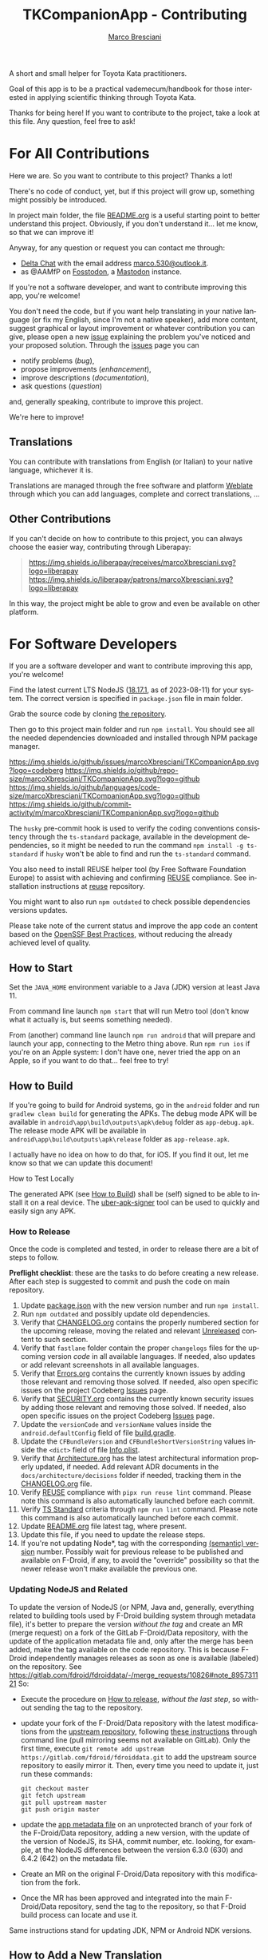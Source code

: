 # © 2021-2024 Marco Bresciani
# 
# Copying and distribution of this file, with or without modification,
# are permitted in any medium without royalty provided the copyright
# notice and this notice are preserved.
# This file is offered as-is, without any warranty.
# 
# This is a freely licensed work, as explained in the Definition of Free
# Cultural Works.
# 
# SPDX-FileCopyrightText: 2021-2024 Marco Bresciani
# SPDX-License-Identifier: CC-BY-SA-4.0

#+AUTHOR: [[https://codeberg.org/marcoXbresciani/][Marco Bresciani]]
#+LANGUAGE:  en
#+OPTIONS: toc:nil
#+TITLE: TKCompanionApp - Contributing
# -*- mode: org; coding: utf-8-dos; -*-

A short and small helper for Toyota Kata practitioners.

Goal of this app is to be a practical vademecum/handbook for those
interested in applying scientific thinking through Toyota Kata.

Thanks for being here! If you want to contribute to the project, take a
look at this file. Any question, feel free to ask!

#+TOC: headlines 6

* For All Contributions
:PROPERTIES:
:CUSTOM_ID: for-all-contributions
:END:

Here we are.
So you want to contribute to this project?
Thanks a lot!

There's no code of conduct, yet, but if this project will grow up,
something might possibly be introduced.

In project main folder, the file [[../README.org][README.org]] is a
useful starting point to better understand this project.
Obviously, if you don't understand it... let me know, so that we can
improve it!

Anyway, for any question or request you can contact me through:

- [[https://delta.chat/en/][Delta Chat]] with the email address
  [[mailto:marco.530@outlook.it][marco.530@outlook.it]].
- as @AAMfP on [[https://fosstodon.org][Fosstodon]], a
  [[https://joinmastodon.org/][Mastodon]] instance.

If you're not a software developer, and want to contribute improving
this app, you're welcome!

You don't need the code, but if you want help translating in your native
language (or fix my English, since I'm not a native speaker), add more
content, suggest graphical or layout improvement or whatever
contribution you can give, please open a new
[[https://codeberg.org/marcoXbresciani/TKCompanionApp/issues][issue]]
explaining the problem you've noticed and your proposed solution.
Through the
[[https://codeberg.org/marcoXbresciani/TKCompanionApp/issues][issues]]
page you can

- notify problems (/bug/),
- propose improvements (/enhancement/),
- improve descriptions (/documentation/),
- ask questions (/question/)

and, generally speaking, contribute to improve this project.

We're here to improve!

** Translations
:PROPERTIES:
:CUSTOM_ID: translations
:END:

You can contribute with translations from English (or Italian) to your
native language, whichever it is.

[[https://hosted.weblate.org/engage/tkcompanionapp/][https://hosted.weblate.org/widgets/tkcompanionapp/-/287x66-grey.png]]

Translations are managed through the free software and platform
[[https://hosted.weblate.org/engage/tkcompanionapp/][Weblate]] through
which you can add languages, complete and correct translations, ...

** Other Contributions
:PROPERTIES:
:CUSTOM_ID: other-contributions
:END:

If you can't decide on how to contribute to this project, you can always
choose the easier way, contributing through Liberapay:

#+BEGIN_QUOTE
[[https://liberapay.com/marcoXbresciani/donate][https://liberapay.com/assets/widgets/donate.svg]]

[[https://img.shields.io/liberapay/receives/marcoXbresciani.svg?logo=liberapay]]
[[https://img.shields.io/liberapay/patrons/marcoXbresciani.svg?logo=liberapay]]
#+END_QUOTE

In this way, the project might be able to grow and even be available on
other platform.

* For Software Developers
:PROPERTIES:
:CUSTOM_ID: for-software-developers
:END:

If you are a software developer and want to contribute improving this
app, you're welcome!

Find the latest current LTS NodeJS
([[https://nodejs.org/dist/latest-hydrogen/][18.17.1]], as of
2023-08-11) for your system.
The correct version is specified in =package.json= file in main folder.

Grab the source code by cloning
[[https://codeberg.org/marcoXbresciani/TKCompanionApp][the repository]].

Then go to this project main folder and run =npm install=.
You should see all the needed dependencies downloaded and installed
through NPM package manager.

[[https://codeberg.org/marcoXbresciani/TKCompanionApp/commits/branch/master][https://img.shields.io/maintenance/yes/2024.svg]]
[[https://codeberg.org/marcoXbresciani/TKCompanionApp/issues][https://img.shields.io/github/issues/marcoXbresciani/TKCompanionApp.svg?logo=codeberg]]
[[https://img.shields.io/github/repo-size/marcoXbresciani/TKCompanionApp.svg?logo=github]]
[[https://img.shields.io/github/languages/code-size/marcoXbresciani/TKCompanionApp.svg?logo=github]]
[[https://img.shields.io/github/commit-activity/m/marcoXbresciani/TKCompanionApp.svg?logo=github]]

The =husky= pre-commit hook is used to verify the coding conventions
consistency through the =ts-standard= package, available in the
development dependencies, so it might be needed to run the command
=npm install -g ts-standard= if =husky= won't be able to find and run
the =ts-standard= command.

You also need to install REUSE helper tool (by Free Software Foundation
Europe) to assist with achieving and confirming
[[https://reuse.software/][REUSE]] compliance.
See installation instructions at
[[https://git.fsfe.org/reuse/tool][reuse]] repository.

You might want to also run =npm outdated= to check possible dependencies
versions updates.

Please take note of the current status and improve the app code an
content based on the
[[https://bestpractices.coreinfrastructure.org/en/projects/6084][OpenSSF Best Practices]],
without reducing the already achieved level of quality.

** How to Start
:PROPERTIES:
:CUSTOM_ID: how-to-start
:END:

Set the =JAVA_HOME= environment variable to a Java (JDK) version at
least Java 11.

From command line launch =npm start= that will run Metro tool (don't
know what it actually is, but seems something needed).

From (another) command line launch =npm run android= that will prepare
and launch your app, connecting to the Metro thing above.
Run =npm run ios= if you're on an Apple system: I don't have one, never
tried the app on an Apple, so if you want to do that... feel free to
try!

** How to Build
:PROPERTIES:
:CUSTOM_ID: how-to-build
:END:

If you're going to build for Android systems, go in the =android= folder
and run =gradlew clean build= for generating the APKs.
The debug mode APK will be available in
=android\app\build\outputs\apk\debug= folder as =app-debug.apk=.
The release mode APK will be available in
=android\app\build\outputs\apk\release= folder as =app-release.apk=.

I actually have no idea on how to do that, for iOS.
If you find it out, let me know so that we can update this document!

**** How to Test Locally
:PROPERTIES:
:CUSTOM_ID: how-to-test-locally
:END:

The generated APK (see [[#how-to-build][How to Build]]) shall be (self)
signed to be able to install it on a real device.
The [[https://github.com/patrickfav/uber-apk-signer][uber-apk-signer]]
tool can be used to quickly and easily sign any APK.

*** How to Release
:PROPERTIES:
:CUSTOM_ID: how-to-release
:END:

Once the code is completed and tested, in order to release there are a
bit of steps to follow.

*Preflight checklist*: these are the tasks to do before creating a new
release.
After each step is suggested to commit and push the code on main
repository.

1. Update [[/package.json][package.json]] with the new version number
   and run =npm install=.
2. Run =npm outdated= and possibly update old dependencies.
3. Verify that [[/CHANGELOG.org][CHANGELOG.org]] contains the properly
   numbered section for the upcoming release, moving the related and
   relevant [[/CHANGELOG.org][Unreleased]] content to such section.
4. Verify that =fastlane= folder contain the proper =changelogs= files
   for the upcoming version /code/ in all available languages.
   If needed, also updates or add relevant screenshots in all available
   languages.
5. Verify that [[file:Errors.org][Errors.org]] contains the currently
   known issues by adding those relevant and removing those solved.
   If needed, also open specific issues on the project Codeberg
   [[https://codeberg.org/marcoXbresciani/TKCompanionApp/issues][Issues]]
   page.
6. Verify that [[file:SECURITY.org][SECURITY.org]] contains the
   currently known security issues by adding those relevant and removing
   those solved.
   If needed, also open specific issues on the project Codeberg
   [[https://codeberg.org/marcoXbresciani/TKCompanionApp/issues][Issues]]
   page.
7. Update the =versionCode= and =versionName= values inside the
   =android.defaultConfig= field of file
   [[/android/app/build.gradle][build.gradle]].
8. Update the =CFBundleVersion= and =CFBundleShortVersionString= values
   inside the =<dict>= field of file
   [[/ios/TKCompanionApp/Info.plist][Info.plist]].
9. Verify that [[file:architecture/Architecture.org][Architecture.org]]
   has the latest architectural information properly updated, if needed.
   Add relevant ADR documents in the =docs/architecture/decisions=
   folder if needed, tracking them in the
   [[/CHANGELOG.md][CHANGELOG.org]] file.
10. Verify [[https://reuse.software/][REUSE]] compliance with
    =pipx run reuse lint= command.
    Please note this command is also automatically launched before each
    commit.
11. Verify [[https://github.com/standard/ts-standard][TS Standard]]
    criteria through =npm run lint= command.
    Please note this command is also automatically launched before each
    commit.
12. Update [[../README.org][README.org]] file latest tag, where present.
13. Update this file, if you need to update the release steps.
14. If you're not updating Node*, tag with the corresponding
    [[https://semver.org/][(semantic) version]] number.
    Possibly wait for previous release to be published and available on
    F-Droid, if any, to avoid the "override" possibility so that the
    newer release won't make available the previous one.

*** Updating NodeJS and Related
:PROPERTIES:
:CUSTOM_ID: updating-nodejs-and-related
:END:

To update the version of NodeJS (or NPM, Java and, generally, everything
related to building tools used by F-Droid building system through
metadata file), it's better to prepare the version /without the tag/ and
create an MR (merge request) on a fork of the GitLab F-Droid/Data
repository, with the update of the application metadata file and, only
after the merge has been added, make the tag available on the code
repository.
This is because F-Droid independently manages releases as soon as one is
available (labeled) on the repository.
See [[https://gitlab.com/fdroid/fdroiddata/-/merge_requests/10826#note_895731121]]
So:

- Execute the procedure on [[#how-to-release][How to release]], /without
  the last step/, so without sending the tag to the repository.

- update your fork of the F-Droid/Data repository with the latest
  modifications from the
  [[https://gitlab.com/fdroid/fdroiddata/][upstream repository]],
  following
  [[https://forum.gitlab.com/t/refreshing-a-fork/32469/2][these
  instructions]] through command line (pull mirroring seems not
  available on GitLab).
  Only the first time, execute
  =git remote add upstream https://gitlab.com/fdroid/fdroiddata.git= to
  add the upstream source repository to easily mirror it.
  Then, every time you need to update it, just run these commands:

  #+BEGIN_SRC shell
  git checkout master
  git fetch upstream
  git pull upstream master
  git push origin master
  #+END_SRC

- update the
  [[https://gitlab.com/fdroid/fdroiddata/-/blob/master/metadata/name.bresciani.marco.tkcompanionapp.yml][app metadata file]]
  on an unprotected branch of your fork of the F-Droid/Data repository,
  adding a new version, with the update of the version of NodeJS, its
  SHA, commit number, etc. looking, for example, at the NodeJS
  differences between the version 6.3.0 (630) and 6.4.2 (642) on the
  metadata file.

- Create an MR on the original F-Droid/Data repository with this
  modification from the fork.

- Once the MR has been approved and integrated into the main
  F-Droid/Data repository, send the tag to the repository, so that
  F-Droid build process can locate and use it.

Same instructions stand for updating JDK, NPM or Android NDK versions.

** How to Add a New Translation
:PROPERTIES:
:CUSTOM_ID: how-to-add-a-new-translation
:END:

If there's a new translated language in the project Weblate page, after
Weblate commit the new file JSON will be available in the
[[https://codeberg.org/marcoXbresciani/TKCompanionApp/src/branch/master/app/i18n][repository]].

As soon as the new language file will be available, it's possible to
import it in the [[../app/i18n/i18n.ts][i18n.ts]] file, as in

#+BEGIN_SRC typescript
import {default as itIT} from './it-IT.json';
import {default as nbNO} from './nb-NO.json';
#+END_SRC

Then you have to add the new language in the available =resources= as
done in

#+BEGIN_SRC typescript
const resources: Resources = {
    de: { translation: de },
    en: { translation: en },
    fr: { translation: fr },
    'it-IT': { translation: itIT },
    'nb-NO': { translation: nbNO }
}
#+END_SRC
